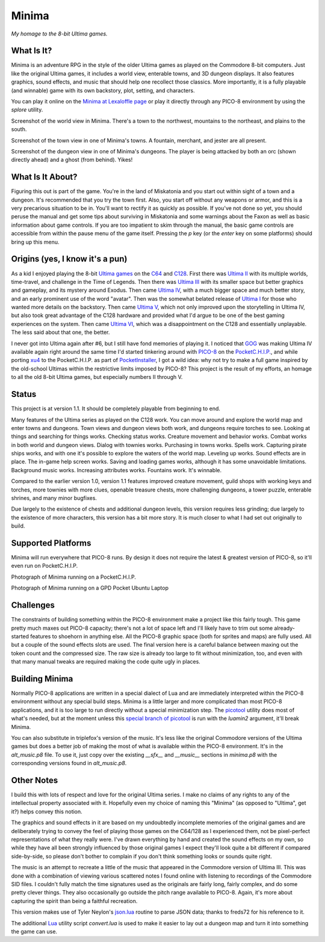 Minima
======

*My homage to the 8-bit Ultima games.*

.. image:: MinimaLogo.png
  :alt: Minima Logo
  :align: right

What Is It?
-----------

Minima is an adventure RPG in the style of the older Ultima games as played on the
Commodore 8-bit computers. Just like the original Ultima games, it includes a world
view, enterable towns, and 3D dungeon displays. It also features graphics, sound
effects, and music that should help one recollect those classics. More importantly,
it is a fully playable (and winnable) game with its own backstory, plot, setting, and
characters.

You can play it online on the `Minima at Lexaloffle page`_ or play it directly through
any PICO-8 environment by using the `splore` utility.

.. image:: MinimaWorld.png
  :alt: Minima world view
  :align: center

Screenshot of the world view in Minima. There's a town to the northwest, mountains to
the northeast, and plains to the south.

.. image:: MinimaTown.png
  :alt: Minima town view
  :align: center

Screenshot of the town view in one of Minima's towns. A fountain, merchant, and jester
are all present.

.. image:: MinimaDungeon.png
  :alt: Minima dungeon view
  :align: center

Screenshot of the dungeon view in one of Minima's dungeons. The player is being
attacked by both an orc (shown directly ahead) and a ghost (from behind). Yikes!

What Is It About?
-----------------

Figuring this out is part of the game. You're in the land of Miskatonia and you start
out within sight of a town and a dungeon. It's recommended that you try the town first.
Also, you start off without any weapons or armor, and this is a very precarious situation
to be in. You'll want to rectify it as quickly as possible. If you've not done so yet,
you should peruse the manual and get some tips about surviving in Miskatonia and some
warnings about the Faxon as well as basic information about game controls. If you are
too impatient to skim through the manual, the basic game controls are accessible from
within the pause menu of the game itself. Pressing the `p` key (or the `enter` key on
some platforms) should bring up this menu.

Origins (yes, I know it's a pun)
--------------------------------

As a kid I enjoyed playing the 8-bit `Ultima games`_ on the `C64`_ and `C128`_. First
there was `Ultima II`_ with its multiple worlds, time-travel, and challenge in the
Time of Legends. Then there was `Ultima III`_ with its smaller space but better
graphics and gameplay, and its mystery around Exodus. Then came `Ultima IV`_, with a
much bigger space and much better story, and an early prominent use of the word "avatar".
Then was the somewhat belated release of `Ultima I`_ for those who wanted more details
on the backstory. Then came `Ultima V`_, which not only improved upon the storytelling
in Ultima IV, but also took great advantage of the C128 hardware and provided what
I'd argue to be one of the best gaming experiences on the system. Then came `Ultima VI`_,
which was a disappointment on the C128 and essentially unplayable. The less
said about that one, the better.

I never got into Ultima again after #6, but I still have fond memories of playing
it. I noticed that `GOG`_ was making Ultima IV available again right around the same
time I'd started tinkering around with `PICO-8`_ on the `PocketC.H.I.P.`_, and while
porting `xu4`_ to the PocketC.H.I.P. as part of `PocketInstaller`_, I got a wild idea:
why not try to make a full game inspired by the old-school Ultimas within the
restrictive limits imposed by PICO-8? This project is the result of my efforts, an
homage to all the old 8-bit Ultima games, but especially numbers II through V.

Status
------

This project is at version 1.1. It should be completely playable from beginning to end.

Many features of the Ultima series as played on the C128 work. You can move around
and explore the world map and enter towns and dungeons. Town views and dungeon views
both work, and dungeons require torches to see. Looking at things and searching for
things works. Checking status works. Creature movement and behavior works. Combat
works in both world and dungeon views. Dialog with townies works.
Purchasing in towns works. Spells work. Capturing pirate ships works, and with one
it's possible to explore the waters of the world map. Leveling up works. Sound effects
are in place. The in-game help screen works. Saving and loading games works, although
it has some unavoidable limitations. Background music works. Increasing attributes
works. Fountains work. It's winnable.

Compared to the earlier version 1.0, version 1.1 features improved creature movement,
guild shops with working keys and torches, more townies with more clues, openable
treasure chests, more challenging dungeons, a tower puzzle, enterable shrines, and
many minor bugfixes.

Due largely to the existence of chests and additional dungeon levels, this version
requires less grinding; due largely to the existence of more characters, this version
has a bit more story. It is much closer to what I had set out originally to build.

Supported Platforms
-------------------

Minima will run everywhere that PICO-8 runs. By design it does not require the latest
& greatest version of PICO-8, so it'll even run on PocketC.H.I.P.

.. image:: MinimaPocketCHIP.jpg
  :alt: Minima running on a PocketCHIP
  :align: center

Photograph of Minima running on a PocketC.H.I.P.

.. image:: MinimaGPD.jpg
  :alt: Minima running on a GPD Pocket Laptop
  :align: center

Photograph of Minima running on a GPD Pocket Ubuntu Laptop

Challenges
----------

The constraints of building something within the PICO-8 environment make a project like
this fairly tough. This game pretty much maxes out PICO-8 capacity; there's not a
lot of space left and I'll likely have to trim out some already-started features to
shoehorn in anything else. All the PICO-8 graphic space (both for sprites and maps) are
fully used. All but a couple of the sound effects slots are used. The final version here
is a careful balance between maxing out the token count and the compressed size. The raw
size is already too large to fit without minimization, too, and even with that many
manual tweaks are required making the code quite ugly in places.

Building Minima
---------------

Normally PICO-8 applications are written in a special dialect of Lua and are immediately
interpreted within the PICO-8 environment without any special build steps. Minima is a
little larger and more complicated than most PICO-8 applications, and it is too large to
run directly without a special minimization step. The `picotool`_ utility does most of
what's needed, but at the moment unless this `special branch of picotool`_ is run with the
`luamin2` argument, it'll break Minima.

You can also substitute in triplefox's version of the music. It's less like the original
Commodore versions of the Ultima games but does a better job of making the most of what
is available within the PICO-8 environment. It's in the `alt_music.p8` file. To use it,
just copy over the existing `__sfx__` and `__music__` sections in `minima.p8` with the
corresponding versions found in `alt_music.p8`.

Other Notes
-----------

I build this with lots of respect and love for the original Ultima series. I make no
claims of any rights to any of the intellectual property associated with it. Hopefully
even my choice of naming this "Minima" (as opposed to "Ultima", get it?) helps convey
this notion.

The graphics and sound effects in it are based on my undoubtedly incomplete memories
of the original games and are deliberately trying to convey the feel of playing those
games on the C64/128 as I experienced them, not be pixel-perfect representations of what
they really were. I've drawn everything by hand and created the sound effects on my own,
so while they have all been strongly influenced by those original games I expect they'll
look quite a bit different if compared side-by-side, so please don't bother to complain
if you don't think something looks or sounds quite right.

The music is an attempt to recreate a little of the music that appeared in the Commodore
version of Ultima III. This was done with a combination of viewing various scattered
notes I found online with listening to recordings of the Commodore SID files. I couldn't
fully match the time signatures used as the originals are fairly long, fairly complex,
and do some pretty clever things. They also occasionally go outside the pitch range
available to PICO-8. Again, it's more about capturing the spirit than being a faithful
recreation.

This version makes use of Tyler Neylon's `json.lua`_ routine to parse JSON data; thanks
to freds72 for his reference to it.

The additional `Lua`_ utility script `convert.lua` is used to make it easier to lay out
a dungeon map and turn it into something the game can use.


.. _Minima at Lexaloffle page: https://www.lexaloffle.com/bbs/?tid=31831
.. _Ultima games: https://en.wikipedia.org/wiki/Ultima_(series)
.. _Ultima I: https://en.wikipedia.org/wiki/Ultima_I:_The_First_Age_of_Darkness
.. _Ultima II: https://en.wikipedia.org/wiki/Ultima_II:_The_Revenge_of_the_Enchantress
.. _Ultima III: https://en.wikipedia.org/wiki/Ultima_III:_Exodus
.. _Ultima IV: https://en.wikipedia.org/wiki/Ultima_IV:_Quest_of_the_Avatar
.. _Ultima V: https://en.wikipedia.org/wiki/Ultima_V:_Warriors_of_Destiny
.. _Ultima VI: https://en.wikipedia.org/wiki/Ultima_VI:_The_False_Prophet
.. _C64: https://en.wikipedia.org/wiki/Commodore_64
.. _C128: https://en.wikipedia.org/wiki/Commodore_128
.. _GOG: https://www.gog.com/game/ultima_4
.. _PICO-8: https://www.lexaloffle.com/pico-8.php
.. _PocketC.H.I.P.: https://en.wikipedia.org/wiki/CHIP_(computer)#Pocket_CHIP_and_Pockulus
.. _xu4: http://xu4.sourceforge.net/
.. _PocketInstaller: https://github.com/Feneric/PocketInstaller
.. _picotool: https://github.com/dansanderson/picotool
.. _special branch of picotool: https://github.com/Feneric/picotool
.. _json.lua: https://gist.github.com/tylerneylon/59f4bcf316be525b30ab
.. _Lua: https://www.lua.org/docs.html
